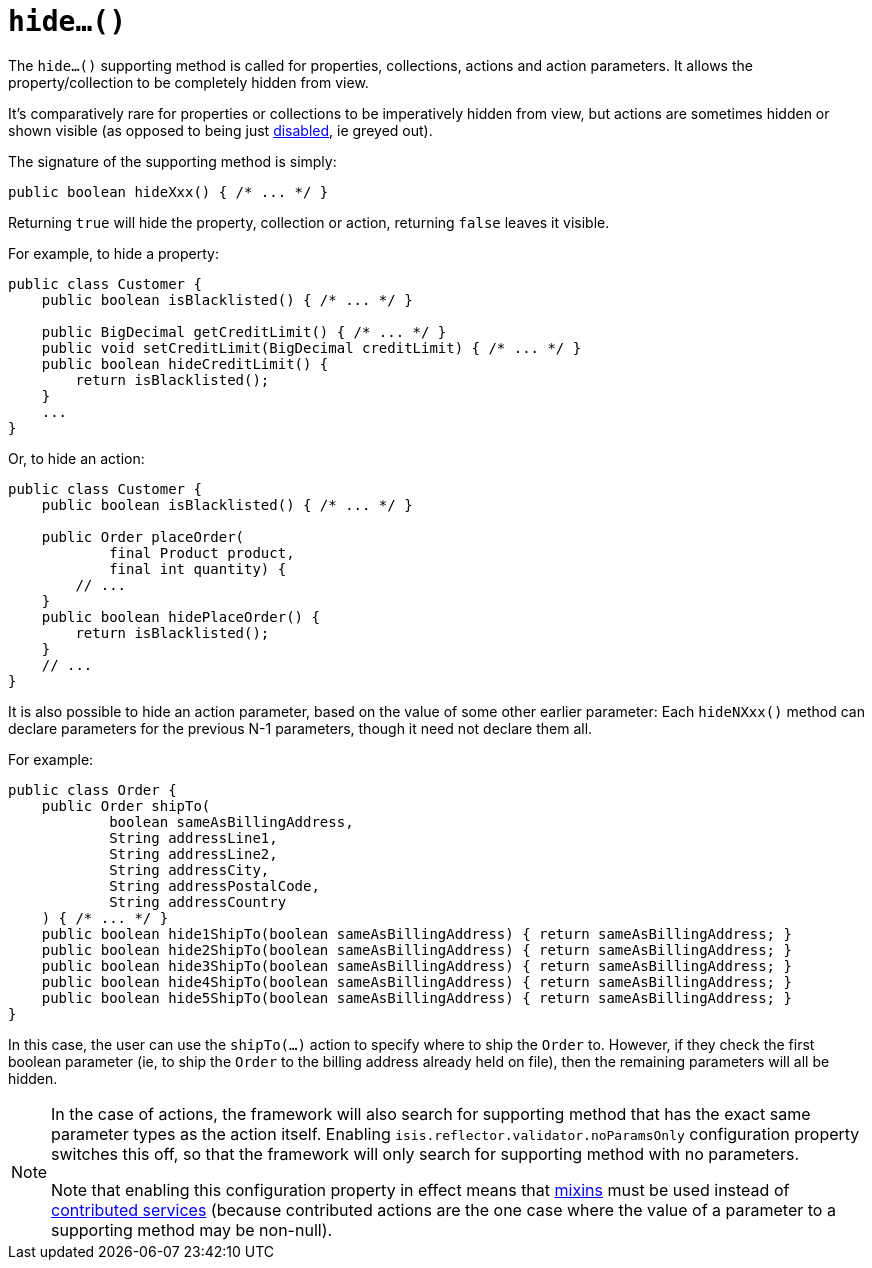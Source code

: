 [[hide]]
= `hide...()`
:Notice: Licensed to the Apache Software Foundation (ASF) under one or more contributor license agreements. See the NOTICE file distributed with this work for additional information regarding copyright ownership. The ASF licenses this file to you under the Apache License, Version 2.0 (the "License"); you may not use this file except in compliance with the License. You may obtain a copy of the License at. http://www.apache.org/licenses/LICENSE-2.0 . Unless required by applicable law or agreed to in writing, software distributed under the License is distributed on an "AS IS" BASIS, WITHOUT WARRANTIES OR  CONDITIONS OF ANY KIND, either express or implied. See the License for the specific language governing permissions and limitations under the License.



The `hide...()` supporting method is called for properties, collections, actions and action parameters.
It allows the property/collection to be completely hidden from view.

It's comparatively rare for properties or collections to be imperatively hidden from view, but actions are sometimes hidden or shown visible (as opposed to being just xref:refguide:applib-cm:methods.adoc#disable[disabled], ie greyed out).


The signature of the supporting method is simply:

[source,java]
----
public boolean hideXxx() { /* ... */ }
----

Returning `true` will hide the property, collection or action, returning `false` leaves it visible.


For example, to hide a property:

[source,java]
----
public class Customer {
    public boolean isBlacklisted() { /* ... */ }

    public BigDecimal getCreditLimit() { /* ... */ }
    public void setCreditLimit(BigDecimal creditLimit) { /* ... */ }
    public boolean hideCreditLimit() {
        return isBlacklisted();
    }
    ...
}
----


Or, to hide an action:

[source,java]
----
public class Customer {
    public boolean isBlacklisted() { /* ... */ }

    public Order placeOrder(
            final Product product,
            final int quantity) {
        // ...
    }
    public boolean hidePlaceOrder() {
        return isBlacklisted();
    }
    // ...
}
----


It is also possible to hide an action parameter, based on the value of some other earlier parameter:
Each `hideNXxx()` method can declare parameters for the previous N-1 parameters, though it need not declare them all.

For example:

[source,java]
----
public class Order {
    public Order shipTo(
            boolean sameAsBillingAddress,
            String addressLine1,
            String addressLine2,
            String addressCity,
            String addressPostalCode,
            String addressCountry
    ) { /* ... */ }
    public boolean hide1ShipTo(boolean sameAsBillingAddress) { return sameAsBillingAddress; }
    public boolean hide2ShipTo(boolean sameAsBillingAddress) { return sameAsBillingAddress; }
    public boolean hide3ShipTo(boolean sameAsBillingAddress) { return sameAsBillingAddress; }
    public boolean hide4ShipTo(boolean sameAsBillingAddress) { return sameAsBillingAddress; }
    public boolean hide5ShipTo(boolean sameAsBillingAddress) { return sameAsBillingAddress; }
}
----

In this case, the user can use the `shipTo(...)` action to specify where to ship the `Order` to.
However, if they check the first boolean parameter (ie, to ship the `Order` to the billing address already held on file), then the remaining parameters will all be hidden.



[NOTE]
====
In the case of actions, the framework will also search for supporting method that has the exact same parameter types as the action itself.
Enabling `isis.reflector.validator.noParamsOnly` configuration property switches this off, so that the framework will only search for supporting method with no parameters.

Note that enabling this configuration property in effect means that xref:userguide:fun:building-blocks.adoc#mixins[mixins] must be used instead of xref:userguide:fun:programming-model.adoc#contributions[contributed services] (because contributed actions are the one case where the value of a parameter to a supporting method may be non-null).
====


